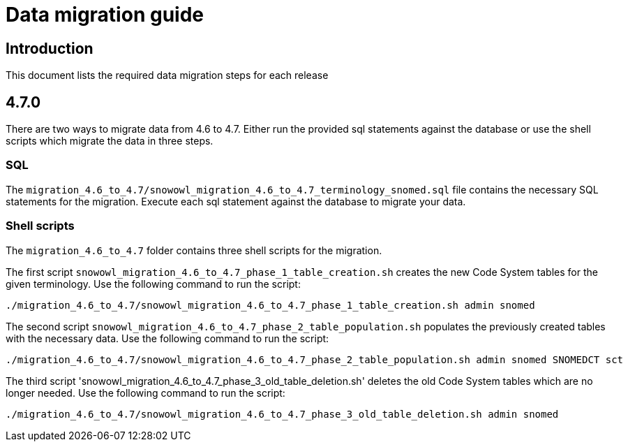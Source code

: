 = Data migration guide

== Introduction

This document lists the required data migration steps for each release

== 4.7.0

There are two ways to migrate data from 4.6 to 4.7. Either run the provided sql statements against the database or use the shell scripts which migrate the data in three steps. 

=== SQL
The `migration_4.6_to_4.7/snowowl_migration_4.6_to_4.7_terminology_snomed.sql` file contains the necessary SQL statements for the migration. Execute each sql statement against the database to migrate your data.

=== Shell scripts
The `migration_4.6_to_4.7` folder contains three shell scripts for the migration.

The first script `snowowl_migration_4.6_to_4.7_phase_1_table_creation.sh` creates the new Code System tables for the given terminology. Use the following command to run the script:

--------------------------
./migration_4.6_to_4.7/snowowl_migration_4.6_to_4.7_phase_1_table_creation.sh admin snomed
--------------------------

The second script `snowowl_migration_4.6_to_4.7_phase_2_table_population.sh` populates the previously created tables with the necessary data. Use the following command to run the script:

--------------------------
./migration_4.6_to_4.7/snowowl_migration_4.6_to_4.7_phase_2_table_population.sh admin snomed SNOMEDCT sct
--------------------------

The third script 'snowowl_migration_4.6_to_4.7_phase_3_old_table_deletion.sh' deletes the old Code System tables which are no longer needed. Use the following command to run the script:

--------------------------
./migration_4.6_to_4.7/snowowl_migration_4.6_to_4.7_phase_3_old_table_deletion.sh admin snomed
--------------------------
